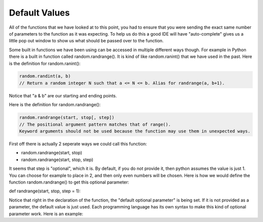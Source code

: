 .. _default-values:

Default Values
==============

All of the functions that we have looked at to this point, you had to ensure that you were sending the exact same number of parameters to the function as it was expecting. To help us do this a good IDE will have "auto-complete" gives us a little pop out window to show us what should be passed over to the function.

Some built in functions we have been using can be accessed in multiple different ways though. For example in Python there is a built in function called random.randrange(). It is kind of like random.ranint() that we have used in the past. Here is the definition for random.ranint():

.. code-block:: python

	random.randint(a, b)
	// Return a random integer N such that a <= N <= b. Alias for randrange(a, b+1).

Notice that "a & b" are our starting and ending points. 

Here is the definition for random.randrange():

.. code-block:: python

	random.randrange(start, stop[, step])
	// The positional argument pattern matches that of range(). 
	Keyword arguments should not be used because the function may use them in unexpected ways.

First off there is actually 2 seperate ways we could call this function:

- random.randrange(start, stop)
- random.randrange(start, stop, step)

It seems that step is "optional", which it is. By default, if you do not provide it, then python assumes the value is just 1. You can choose for example to place in 2, and then only even numbers will be chosen. Here is how we would define the function random.randrange() to get this optional parameter:

def randrange(start, stop, step = 1):

Notice that right in the declaration of the function, the "default optional parameter" is being set. If it is not provided as a parameter, the default value is just used. Each programming language has its own syntax to make this kind of optional parameter work. Here is an example:

.. tabs::

  .. group-tab:: C++

    .. code-block:: C++

		// default function parameters


  .. group-tab:: Go

    .. code-block:: Go

      // default function parameters

  .. group-tab:: Java

    .. code-block:: Java

      // default function parameters

  .. group-tab:: JavaScript

    .. code-block:: JavaScript

      // default function parameters

  .. group-tab:: Python3

    .. code-block:: Python

		#!/usr/bin/env python3

		# Created by : Mr. Coxall
		# Created on : October 2019
		# This program prints out your name, using default function parameters


		def full_name(first_name,last_name, middle_name = None):
		    # return the full NameError

		    full_name = first_name
		    if middle_name != None:
		        full_name = full_name + " " + middle_name[0]
		    full_name = full_name + " " + last_name

		    return full_name
		  
		def main():
		    # gets a users name and prints out their formal name
		    middle_name = None
		    
		    first_name = input("Enter your first name: ")
		    question = input("Do you have a middle name? (y/n): ")
		    if question.upper() == "Y" or question.upper() == "YES":
		        middle_name = input("Enter your middle name: ")
		    last_name = input("Enter your last name: ")

		    if middle_name != None:
		        name = full_name(first_name, last_name, middle_name)
		    else:
		        name = full_name(first_name, last_name)

		    print(name)

		if __name__ == "__main__":
		    main()


  .. group-tab:: Ruby

    .. code-block:: Ruby

      // default function parameters


  .. group-tab:: Swift

    .. code-block:: Swift

      // default function parameters
